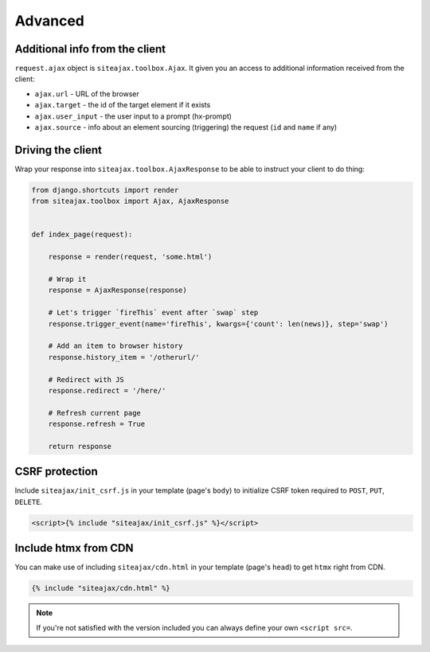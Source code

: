 Advanced
========


Additional info from the client
~~~~~~~~~~~~~~~~~~~~~~~~~~~~~~~

``request.ajax`` object is ``siteajax.toolbox.Ajax``. It given you an access
to additional information received from the client:

* ``ajax.url`` - URL of the browser
* ``ajax.target`` - the id of the target element if it exists
* ``ajax.user_input`` - the user input to a prompt (hx-prompt)
* ``ajax.source`` - info about an element sourcing (triggering) the request (``id`` and ``name`` if any)


Driving the client
~~~~~~~~~~~~~~~~~~

Wrap your response into ``siteajax.toolbox.AjaxResponse`` to be able to instruct
your client to do thing:

.. code-block:: python

    from django.shortcuts import render
    from siteajax.toolbox import Ajax, AjaxResponse


    def index_page(request):

        response = render(request, 'some.html')

        # Wrap it
        response = AjaxResponse(response)

        # Let's trigger `fireThis` event after `swap` step
        response.trigger_event(name='fireThis', kwargs={'count': len(news)}, step='swap')

        # Add an item to browser history
        response.history_item = '/otherurl/'

        # Redirect with JS
        response.redirect = '/here/'

        # Refresh current page
        response.refresh = True

        return response


CSRF protection
~~~~~~~~~~~~~~~

Include ``siteajax/init_csrf.js`` in your template (page's ``body``) to initialize CSRF
token required to ``POST``, ``PUT``, ``DELETE``.

.. code-block:: html

    <script>{% include "siteajax/init_csrf.js" %}</script>


Include htmx from CDN
~~~~~~~~~~~~~~~~~~~~~

You can make use of including ``siteajax/cdn.html`` in your template (page's ``head``)
to get ``htmx`` right from CDN.

.. code-block:: html

    {% include "siteajax/cdn.html" %}

.. note:: If you're not satisfied with the version included you can always
  define your own ``<script src=``.
